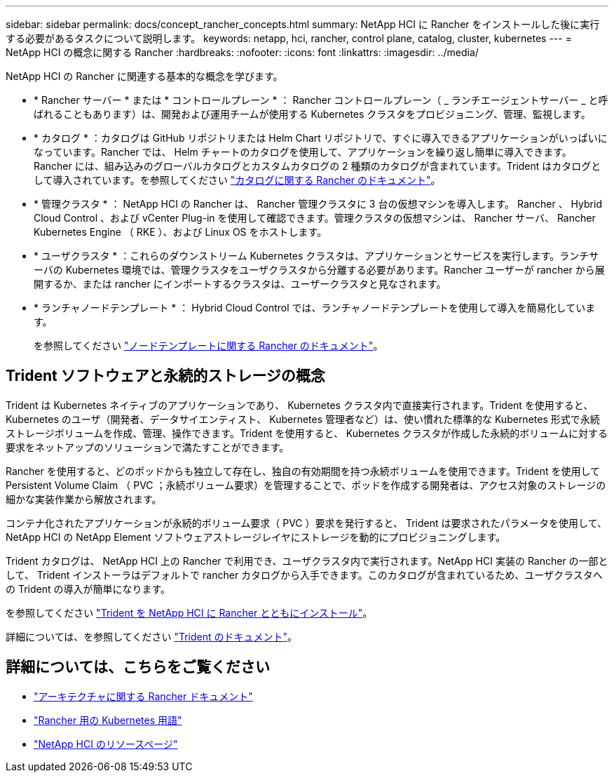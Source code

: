 ---
sidebar: sidebar 
permalink: docs/concept_rancher_concepts.html 
summary: NetApp HCI に Rancher をインストールした後に実行する必要があるタスクについて説明します。 
keywords: netapp, hci, rancher, control plane, catalog, cluster, kubernetes 
---
= NetApp HCI の概念に関する Rancher
:hardbreaks:
:nofooter: 
:icons: font
:linkattrs: 
:imagesdir: ../media/


[role="lead"]
NetApp HCI の Rancher に関連する基本的な概念を学びます。

* * Rancher サーバー * または * コントロールプレーン * ： Rancher コントロールプレーン（ _ ランチエージェントサーバー _ と呼ばれることもあります）は、開発および運用チームが使用する Kubernetes クラスタをプロビジョニング、管理、監視します。
* * カタログ * ：カタログは GitHub リポジトリまたは Helm Chart リポジトリで、すぐに導入できるアプリケーションがいっぱいになっています。Rancher では、 Helm チャートのカタログを使用して、アプリケーションを繰り返し簡単に導入できます。Rancher には、組み込みのグローバルカタログとカスタムカタログの 2 種類のカタログが含まれています。Trident はカタログとして導入されています。を参照してください https://rancher.com/docs/rancher/v2.x/en/helm-charts/legacy-catalogs/["カタログに関する Rancher のドキュメント"]。
* * 管理クラスタ * ： NetApp HCI の Rancher は、 Rancher 管理クラスタに 3 台の仮想マシンを導入します。 Rancher 、 Hybrid Cloud Control 、および vCenter Plug-in を使用して確認できます。管理クラスタの仮想マシンは、 Rancher サーバ、 Rancher Kubernetes Engine （ RKE ）、および Linux OS をホストします。
* * ユーザクラスタ * ：これらのダウンストリーム Kubernetes クラスタは、アプリケーションとサービスを実行します。ランチサーバの Kubernetes 環境では、管理クラスタをユーザクラスタから分離する必要があります。Rancher ユーザーが rancher から展開するか、または rancher にインポートするクラスタは、ユーザークラスタと見なされます。
* * ランチャノードテンプレート * ： Hybrid Cloud Control では、ランチャノードテンプレートを使用して導入を簡易化しています。
+
を参照してください  https://rancher.com/docs/rancher/v2.x/en/user-settings/node-templates/["ノードテンプレートに関する Rancher のドキュメント"]。





== Trident ソフトウェアと永続的ストレージの概念

Trident は Kubernetes ネイティブのアプリケーションであり、 Kubernetes クラスタ内で直接実行されます。Trident を使用すると、 Kubernetes のユーザ（開発者、データサイエンティスト、 Kubernetes 管理者など）は、使い慣れた標準的な Kubernetes 形式で永続ストレージボリュームを作成、管理、操作できます。Trident を使用すると、 Kubernetes クラスタが作成した永続的ボリュームに対する要求をネットアップのソリューションで満たすことができます。

Rancher を使用すると、どのポッドからも独立して存在し、独自の有効期間を持つ永続ボリュームを使用できます。Trident を使用して Persistent Volume Claim （ PVC ；永続ボリューム要求）を管理することで、ポッドを作成する開発者は、アクセス対象のストレージの細かな実装作業から解放されます。

コンテナ化されたアプリケーションが永続的ボリューム要求（ PVC ）要求を発行すると、 Trident は要求されたパラメータを使用して、 NetApp HCI の NetApp Element ソフトウェアストレージレイヤにストレージを動的にプロビジョニングします。

Trident カタログは、 NetApp HCI 上の Rancher で利用でき、ユーザクラスタ内で実行されます。NetApp HCI 実装の Rancher の一部として、 Trident インストーラはデフォルトで rancher カタログから入手できます。このカタログが含まれているため、ユーザクラスタへの Trident の導入が簡単になります。

を参照してください link:task_rancher_trident.html["Trident を NetApp HCI に Rancher とともにインストール"]。

詳細については、を参照してください https://netapp-trident.readthedocs.io/en/stable-v20.10/introduction.html["Trident のドキュメント"]。

[discrete]
== 詳細については、こちらをご覧ください

* https://rancher.com/docs/rancher/v2.x/en/overview/architecture/["アーキテクチャに関する Rancher ドキュメント"^]
* https://rancher.com/docs/rancher/v2.x/en/overview/concepts/["Rancher 用の Kubernetes 用語"]
* https://www.netapp.com/us/documentation/hci.aspx["NetApp HCI のリソースページ"^]

